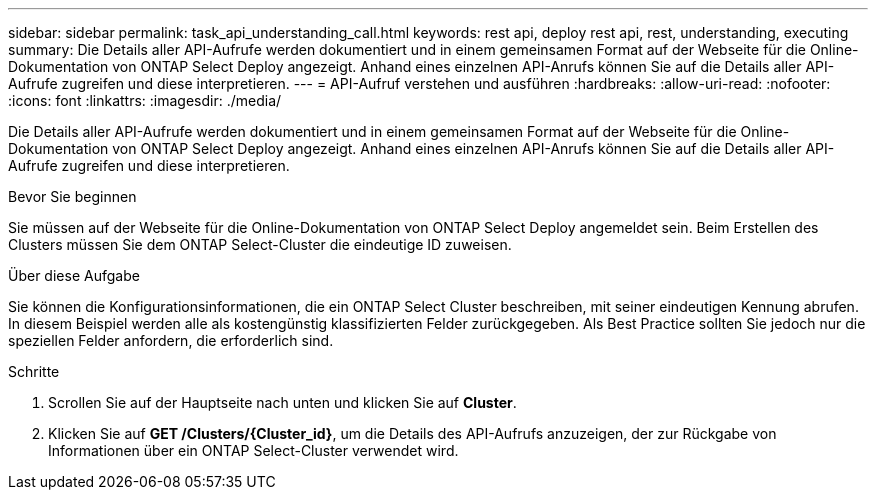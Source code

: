 ---
sidebar: sidebar 
permalink: task_api_understanding_call.html 
keywords: rest api, deploy rest api, rest, understanding, executing 
summary: Die Details aller API-Aufrufe werden dokumentiert und in einem gemeinsamen Format auf der Webseite für die Online-Dokumentation von ONTAP Select Deploy angezeigt. Anhand eines einzelnen API-Anrufs können Sie auf die Details aller API-Aufrufe zugreifen und diese interpretieren. 
---
= API-Aufruf verstehen und ausführen
:hardbreaks:
:allow-uri-read: 
:nofooter: 
:icons: font
:linkattrs: 
:imagesdir: ./media/


[role="lead"]
Die Details aller API-Aufrufe werden dokumentiert und in einem gemeinsamen Format auf der Webseite für die Online-Dokumentation von ONTAP Select Deploy angezeigt. Anhand eines einzelnen API-Anrufs können Sie auf die Details aller API-Aufrufe zugreifen und diese interpretieren.

.Bevor Sie beginnen
Sie müssen auf der Webseite für die Online-Dokumentation von ONTAP Select Deploy angemeldet sein. Beim Erstellen des Clusters müssen Sie dem ONTAP Select-Cluster die eindeutige ID zuweisen.

.Über diese Aufgabe
Sie können die Konfigurationsinformationen, die ein ONTAP Select Cluster beschreiben, mit seiner eindeutigen Kennung abrufen. In diesem Beispiel werden alle als kostengünstig klassifizierten Felder zurückgegeben. Als Best Practice sollten Sie jedoch nur die speziellen Felder anfordern, die erforderlich sind.

.Schritte
. Scrollen Sie auf der Hauptseite nach unten und klicken Sie auf *Cluster*.
. Klicken Sie auf *GET /Clusters/{Cluster_id}*, um die Details des API-Aufrufs anzuzeigen, der zur Rückgabe von Informationen über ein ONTAP Select-Cluster verwendet wird.

